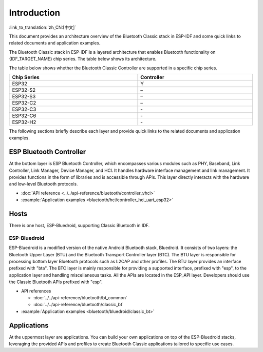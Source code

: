 Introduction
=============

:link_to_translation:`zh_CN:[中文]`

This document provides an architecture overview of the Bluetooth Classic stack in ESP-IDF and some quick links to related documents and application examples.

.. only:: esp32

    {IDF_TARGET_NAME} supports Dual-Mode Bluetooth 4.2.

The Bluetooth Classic stack in ESP-IDF is a layered architecture that enables Bluetooth functionality on {IDF_TARGET_NAME} chip series. The table below shows its architecture.

.. only:: esp32

    .. figure:: ../../../_static/classic-bluetooth-architecture.png
        :align: center
        :scale: 90%
        :alt: {IDF_TARGET_NAME} Bluetooth Classic Stack Architecture

        {IDF_TARGET_NAME} Bluetooth Classic Stack Architecture

The table below shows whether the Bluetooth Classic Controller are supported in a specific chip series.

.. list-table::
    :width: 100%
    :widths: auto
    :header-rows: 1

    * - Chip Series
      - Controller
    * - ESP32
      - Y
    * - ESP32-S2
      - \–
    * - ESP32-S3
      - \–
    * - ESP32-C2
      - \–
    * - ESP32-C3
      - \-
    * - ESP32-C6
      - \-
    * - ESP32-H2
      - \-

The following sections briefly describe each layer and provide quick links to the related documents and application examples.


ESP Bluetooth Controller
------------------------

At the bottom layer is ESP Bluetooth Controller, which encompasses various modules such as PHY, Baseband, Link Controller, Link Manager, Device Manager, and HCI. It handles hardware interface management and link management. It provides functions in the form of libraries and is accessible through APIs. This layer directly interacts with the hardware and low-level Bluetooth protocols.

- :doc:`API reference <../../api-reference/bluetooth/controller_vhci>`
- :example:`Application examples <bluetooth/hci/controller_hci_uart_esp32>`


Hosts
-----

There is one host, ESP-Bluedroid, supporting Classic Bluetooth in IDF.


ESP-Bluedroid
^^^^^^^^^^^^^

ESP-Bluedroid is a modified version of the native Android Bluetooth stack, Bluedroid. It consists of two layers: the Bluetooth Upper Layer (BTU) and the Bluetooth Transport Controller layer (BTC). The BTU layer is responsible for processing bottom layer Bluetooth protocols such as L2CAP and other profiles. The BTU layer provides an interface prefixed with "bta". The BTC layer is mainly responsible for providing a supported interface, prefixed with "esp", to the application layer and handling miscellaneous tasks. All the APIs are located in the ESP_API layer. Developers should use the Classic Bluetooth APIs prefixed with "esp".

- API references

  - :doc:`../../api-reference/bluetooth/bt_common`
  - :doc:`../../api-reference/bluetooth/classic_bt`
- :example:`Application examples <bluetooth/bluedroid/classic_bt>`


Applications
------------

At the uppermost layer are applications. You can build your own applications on top of the ESP-Bluedroid stacks, leveraging the provided APIs and profiles to create Bluetooth Classic applications tailored to specific use cases.
